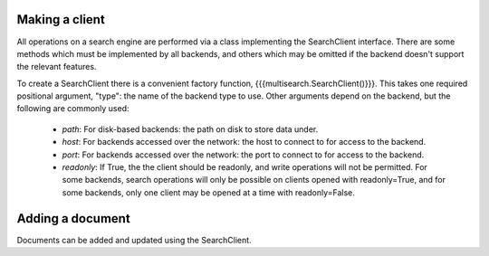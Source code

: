Making a client
===============

All operations on a search engine are performed via a class implementing the
SearchClient interface.  There are some methods which must be implemented by
all backends, and others which may be omitted if the backend doesn't support
the relevant features.

To create a SearchClient there is a convenient factory function,
{{{multisearch.SearchClient()}}}.  This takes one required positional argument,
"type": the name of the backend type to use.  Other arguments depend on the
backend, but the following are commonly used:

 - `path`: For disk-based backends: the path on disk to store data under.
 - `host`: For backends accessed over the network: the host to connect to for
   access to the backend.
 - `port`: For backends accessed over the network: the port to connect to for
   access to the backend.
 - `readonly`: If True, the the client should be readonly, and write
   operations will not be permitted.  For some backends, search operations
   will only be possible on clients opened with readonly=True, and for some
   backends, only one client may be opened at a time with readonly=False.

Adding a document
=================

Documents can be added and updated using the SearchClient.
